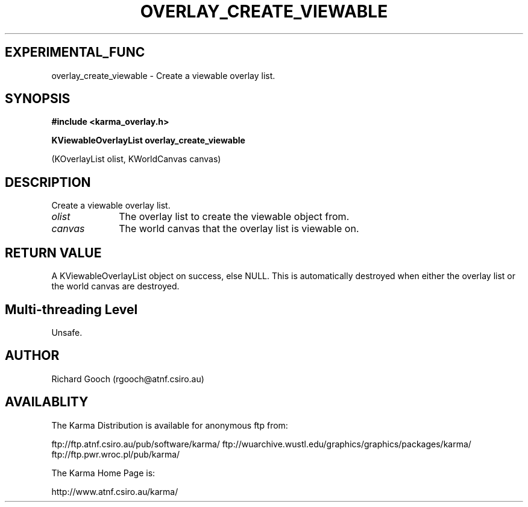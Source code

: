 .TH OVERLAY_CREATE_VIEWABLE 3 "13 Nov 2005" "Karma Distribution"
.SH EXPERIMENTAL_FUNC
overlay_create_viewable \- Create a viewable overlay list.
.SH SYNOPSIS
.B #include <karma_overlay.h>
.sp
.B KViewableOverlayList overlay_create_viewable
.sp
(KOverlayList olist,
KWorldCanvas canvas)
.SH DESCRIPTION
Create a viewable overlay list.
.IP \fIolist\fP 1i
The overlay list to create the viewable object from.
.IP \fIcanvas\fP 1i
The world canvas that the overlay list is viewable on.
.SH RETURN VALUE
A KViewableOverlayList object on success, else NULL. This is
automatically destroyed when either the overlay list or the world canvas
are destroyed.
.SH Multi-threading Level
Unsafe.
.SH AUTHOR
Richard Gooch (rgooch@atnf.csiro.au)
.SH AVAILABLITY
The Karma Distribution is available for anonymous ftp from:

ftp://ftp.atnf.csiro.au/pub/software/karma/
ftp://wuarchive.wustl.edu/graphics/graphics/packages/karma/
ftp://ftp.pwr.wroc.pl/pub/karma/

The Karma Home Page is:

http://www.atnf.csiro.au/karma/

